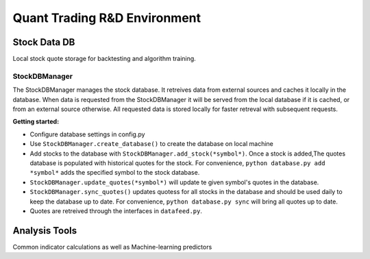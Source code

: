 Quant Trading R&D Environment
========================

Stock Data DB
--------------
Local stock quote storage for backtesting and algorithm training. 

StockDBManager
^^^^^^^^^^^
The StockDBManager manages the stock database. It retreives data from external 
sources and caches it locally in the database. When data is requested from the 
StockDBManager it will be served from the local database if it is cached, or 
from an external source otherwise.  All requested data is stored locally for 
faster retreval with subsequent requests.

**Getting started:**

* Configure database settings in config.py
* Use ``StockDBManager.create_database()`` to create the database on local 
  machine
* Add stocks to the database with ``StockDBManager.add_stock(*symbol*)``. Once 
  a stock  is added,The quotes database is populated with historical quotes for 
  the stock. For convenience, ``python database.py add *symbol*`` adds the
  specified symbol to the stock database.
* ``StockDBManager.update_quotes(*symbol*)`` will update te given symbol's 
  quotes in the database. 
* ``StockDBManager.sync_quotes()`` updates quotess for all stocks in the 
  database and should be used daily to keep the database up to date. For 
  convenience, ``python database.py sync`` will bring all quotes up to date.
* Quotes are retreived through the interfaces in ``datafeed.py``.

Analysis Tools
--------------
Common indicator calculations as well as Machine-learning predictors


